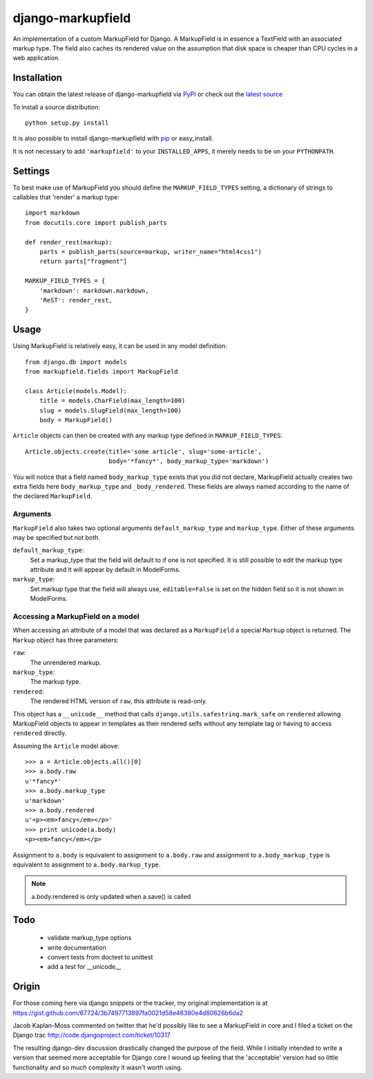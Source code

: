 ==================
django-markupfield
==================

An implementation of a custom MarkupField for Django.  A MarkupField is in 
essence a TextField with an associated markup type.  The field also caches
its rendered value on the assumption that disk space is cheaper than CPU 
cycles in a web application.

Installation
============

You can obtain the latest release of django-markupfield via
`PyPI <http://pypi.python.org/pypi/django-honeypot>`_ or check out the 
`latest source <http://github.com/jamesturk/django-markupfield>`_

To install a source distribution::

    python setup.py install

It is also possible to install django-markupfield with
`pip <http://pypi.python.org/pypi/pip>`_ or easy_install.

It is not necessary to add ``'markupfield'`` to your ``INSTALLED_APPS``, it 
merely needs to be on your ``PYTHONPATH``.

Settings
========

To best make use of MarkupField you should define the 
``MARKUP_FIELD_TYPES`` setting, a dictionary of strings to callables that 
'render' a markup type::

    import markdown
    from docutils.core import publish_parts

    def render_rest(markup):
        parts = publish_parts(source=markup, writer_name="html4css1")
        return parts["fragment"]

    MARKUP_FIELD_TYPES = {
        'markdown': markdown.markdown,
        'ReST': render_rest,
    }

Usage
=====

Using MarkupField is relatively easy, it can be used in any model definition::

    from django.db import models
    from markupfield.fields import MarkupField

    class Article(models.Model):
        title = models.CharField(max_length=100)
        slug = models.SlugField(max_length=100)
        body = MarkupField()

``Article`` objects can then be created with any markup type defined in 
``MARKUP_FIELD_TYPES``::

    Article.objects.create(title='some article', slug='some-article',
                           body='*fancy*', body_markup_type='markdown')

You will notice that a field named ``body_markup_type`` exists that you did
not declare, MarkupField actually creates two extra fields here 
``body_markup_type`` and ``_body_rendered``.  These fields are always named
according to the name of the declared ``MarkupField``.

Arguments
---------

``MarkupField`` also takes two optional arguments ``default_markup_type`` and
``markup_type``.  Either of these arguments may be specified but not both.

``default_markup_type``:
    Set a markup_type that the field will default to if one is not specified.
    It is still possible to edit the markup type attribute and it will appear
    by default in ModelForms.

``markup_type``:
    Set markup type that the field will always use, ``editable=False`` is set
    on the hidden field so it is not shown in ModelForms.

Accessing a MarkupField on a model
----------------------------------

When accessing an attribute of a model that was declared as a ``MarkupField``
a special ``Markup`` object is returned.  The ``Markup`` object has three
parameters:

``raw``:
    The unrendered markup.
``markup_type``:
    The markup type.
``rendered``:
    The rendered HTML version of ``raw``, this attribute is read-only.

This object has a ``__unicode__`` method that calls 
``django.utils.safestring.mark_safe`` on ``rendered`` allowing MarkupField
objects to appear in templates as their rendered selfs without any template
tag or having to access ``rendered`` directly.

Assuming the ``Article`` model above::

    >>> a = Article.objects.all()[0]
    >>> a.body.raw
    u'*fancy*'
    >>> a.body.markup_type
    u'markdown'
    >>> a.body.rendered
    u'<p><em>fancy</em></p>'
    >>> print unicode(a.body)
    <p><em>fancy</em></p>

Assignment to ``a.body`` is equivalent to assignment to ``a.body.raw`` and
assignment to ``a.body_markup_type`` is equivalent to assignment to 
``a.body.markup_type``.

.. note::
    a.body.rendered is only updated when a.save() is called


Todo
====

 * validate markup_type options
 * write documentation
 * convert tests from doctest to unittest
 * add a test for __unicode__

Origin
======

For those coming here via django snippets or the tracker, my original implementation is at https://gist.github.com/67724/3b7497713897fa0021d58e46380e4d80626b6da2

Jacob Kaplan-Moss commented on twitter that he'd possibly like to see a MarkupField in core and I filed a ticket on the Django trac http://code.djangoproject.com/ticket/10317

The resulting django-dev discussion drastically changed the purpose of the field.  While I initially intended to write a version that seemed more acceptable for Django core I wound up feeling that the 'acceptable' version had so little functionality and so much complexity it wasn't worth using.

